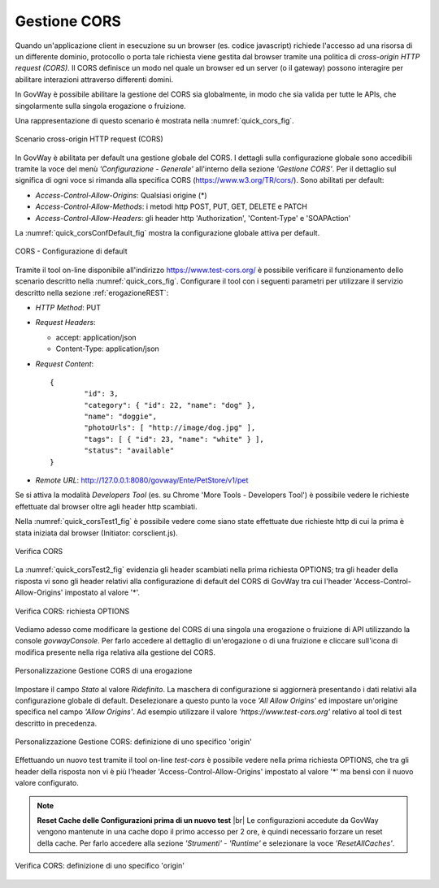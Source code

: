 .. _quickCORS:

.. |br| raw:: html

    <br/>

=============
Gestione CORS
=============

Quando un'applicazione client in esecuzione su un browser (es. codice
javascript) richiede l'accesso ad una risorsa di un differente dominio,
protocollo o porta tale richiesta viene gestita dal browser tramite una
politica di *cross-origin HTTP request (CORS)*. Il CORS definisce un
modo nel quale un browser ed un server (o il gateway) possono interagire
per abilitare interazioni attraverso differenti domini.

In GovWay è possibile abilitare la gestione del CORS sia globalmente, in
modo che sia valida per tutte le APIs, che singolarmente sulla singola
erogazione o fruizione.

Una rappresentazione di questo scenario è mostrata nella :numref:`quick_cors_fig`.

.. figure:: ../_figure_howto/cors.png
    :scale: 80%
    :align: center
    :name: quick_cors_fig

    Scenario cross-origin HTTP request (CORS)

In GovWay è abilitata per default una gestione globale del CORS. I
dettagli sulla configurazione globale sono accedibili tramite la voce
del menù *'Configurazione - Generale'* all'interno della sezione
*'Gestione CORS'*. Per il dettaglio sul significa di ogni voce si
rimanda alla specifica CORS (https://www.w3.org/TR/cors/). Sono
abilitati per default:

-  *Access-Control-Allow-Origins*: Qualsiasi origine (\*)

-  *Access-Control-Allow-Methods*: i metodi http POST, PUT, GET, DELETE
   e PATCH

-  *Access-Control-Allow-Headers*: gli header http 'Authorization',
   'Content-Type' e 'SOAPAction'

La :numref:`quick_corsConfDefault_fig` mostra la configurazione globale attiva per default.

.. figure:: ../_figure_howto/corsConfDefault.png
    :scale: 100%
    :align: center
    :name: quick_corsConfDefault_fig

    CORS - Configurazione di default

Tramite il tool on-line disponibile all'indirizzo
https://www.test-cors.org/ è possibile verificare il funzionamento dello
scenario descritto nella :numref:`quick_cors_fig`. Configurare il tool con i seguenti
parametri per utilizzare il servizio descritto nella sezione :ref:`erogazioneREST`:

-  *HTTP Method*: PUT

-  *Request Headers*:

   -  accept: application/json

   -  Content-Type: application/json

-  *Request Content*:

   ::

       {
               "id": 3,
               "category": { "id": 22, "name": "dog" },
               "name": "doggie",
               "photoUrls": [ "http://image/dog.jpg" ],
               "tags": [ { "id": 23, "name": "white" } ],
               "status": "available"
       }

-  *Remote URL*: http://127.0.0.1:8080/govway/Ente/PetStore/v1/pet

Se si attiva la modalità *Developers Tool* (es. su Chrome 'More Tools -
Developers Tool') è possibile vedere le richieste effettuate dal browser
oltre agli header http scambiati.

Nella :numref:`quick_corsTest1_fig` è possibile vedere come siano state effettuate due
richieste http di cui la prima è stata iniziata dal browser (Initiator:
corsclient.js).

.. figure:: ../_figure_howto/corsTest_1.png
    :scale: 100%
    :align: center
    :name: quick_corsTest1_fig

    Verifica CORS

La :numref:`quick_corsTest2_fig` evidenzia gli header scambiati nella prima richiesta
OPTIONS; tra gli header della risposta vi sono gli header relativi alla
configurazione di default del CORS di GovWay tra cui l'header
'Access-Control-Allow-Origins' impostato al valore '\*'.

.. figure:: ../_figure_howto/corsTest_2.png
    :scale: 100%
    :align: center
    :name: quick_corsTest2_fig

    Verifica CORS: richiesta OPTIONS

Vediamo adesso come modificare la gestione del CORS di una singola una
erogazione o fruizione di API utilizzando la console *govwayConsole*.
Per farlo accedere al dettaglio di un'erogazione o di una fruizione e
cliccare sull'icona di modifica presente nella riga relativa alla
gestione del CORS.

.. figure:: ../_figure_howto/corsErogazioneModifica.png
    :scale: 100%
    :align: center
    :name: quick_corsErogazioneModifica_fig

    Personalizzazione Gestione CORS di una erogazione

Impostare il campo *Stato* al valore *Ridefinito*. La maschera di
configurazione si aggiornerà presentando i dati relativi alla
configurazione globale di default. Deselezionare a questo punto la voce
*'All Allow Origins'* ed impostare un'origine specifica nel campo
*'Allow Origins'*. Ad esempio utilizzare il valore
*'https://www.test-cors.org'* relativo al tool di test descritto in
precedenza.

.. figure:: ../_figure_howto/corsErogazioneModifica2.png
    :scale: 100%
    :align: center
    :name: quick_corsErogazioneModifica2_fig

    Personalizzazione Gestione CORS: definizione di uno specifico 'origin'

Effettuando un nuovo test tramite il tool on-line *test-cors* è
possibile vedere nella prima richiesta OPTIONS, che tra gli header della
risposta non vi è più l'header 'Access-Control-Allow-Origins' impostato
al valore '\*' ma bensì con il nuovo valore configurato.

.. note:: **Reset Cache delle Configurazioni prima di un nuovo test**
    |br|
    Le configurazioni accedute da GovWay vengono mantenute in una cache
    dopo il primo accesso per 2 ore, è quindi necessario forzare un
    reset della cache. Per farlo accedere alla sezione *'Strumenti' -
    'Runtime'* e selezionare la voce *'ResetAllCaches'*.

.. figure:: ../_figure_howto/corsTest_origin.png
    :scale: 100%
    :align: center
    :name: quick_corsTestOrigin_fig

    Verifica CORS: definizione di uno specifico 'origin'
